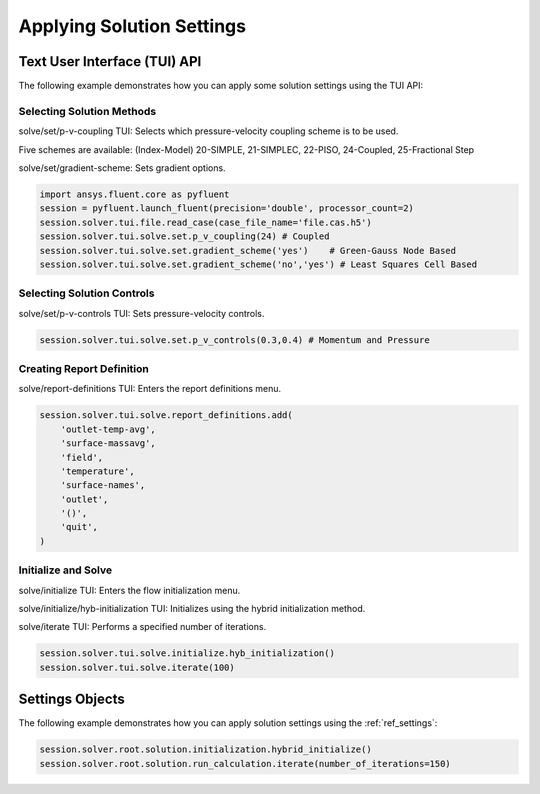 Applying Solution Settings
==========================

Text User Interface (TUI) API
-----------------------------
The following example demonstrates how you can apply some solution 
settings using the TUI API:

Selecting Solution Methods 
~~~~~~~~~~~~~~~~~~~~~~~~~~
solve/set/p-v-coupling TUI: Selects which pressure-velocity coupling scheme is to be used.

Five schemes are available: (Index-Model) 20-SIMPLE, 21-SIMPLEC, 22-PISO,
24-Coupled, 25-Fractional Step

solve/set/gradient-scheme: Sets gradient options.

.. code:: python

    import ansys.fluent.core as pyfluent
    session = pyfluent.launch_fluent(precision='double', processor_count=2)
    session.solver.tui.file.read_case(case_file_name='file.cas.h5')
    session.solver.tui.solve.set.p_v_coupling(24) # Coupled
    session.solver.tui.solve.set.gradient_scheme('yes')    # Green-Gauss Node Based
    session.solver.tui.solve.set.gradient_scheme('no','yes') # Least Squares Cell Based
    
Selecting Solution Controls 
~~~~~~~~~~~~~~~~~~~~~~~~~~~
solve/set/p-v-controls TUI: Sets pressure-velocity controls.

.. code:: python

    session.solver.tui.solve.set.p_v_controls(0.3,0.4) # Momentum and Pressure

Creating Report Definition 
~~~~~~~~~~~~~~~~~~~~~~~~~~
solve/report-definitions TUI: Enters the report definitions menu.

.. code:: python

    session.solver.tui.solve.report_definitions.add(
        'outlet-temp-avg',
        'surface-massavg',
        'field',
        'temperature',
        'surface-names',
        'outlet',
        '()',
        'quit',
    )

Initialize and Solve 
~~~~~~~~~~~~~~~~~~~~
solve/initialize TUI: Enters the flow initialization menu.

solve/initialize/hyb-initialization TUI: Initializes using the hybrid
initialization method.

solve/iterate TUI: Performs a specified number of iterations.

.. code:: python

    session.solver.tui.solve.initialize.hyb_initialization()
    session.solver.tui.solve.iterate(100)

Settings Objects
----------------
The following example demonstrates how you can apply solution settings
using the :ref:`ref_settings`:

.. code:: python

    session.solver.root.solution.initialization.hybrid_initialize()
    session.solver.root.solution.run_calculation.iterate(number_of_iterations=150)
